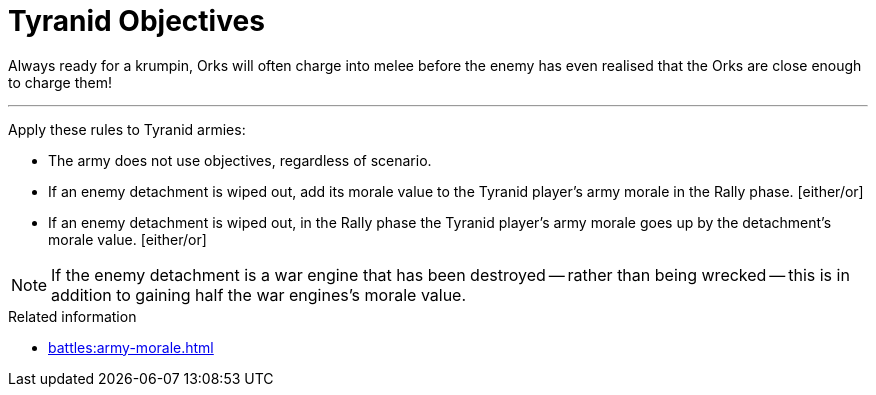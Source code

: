 = Tyranid Objectives

Always ready for a krumpin, Orks will often charge into melee before the enemy has even realised that the Orks are close enough to charge them!

---

Apply these rules to Tyranid armies:

* The army does not use objectives, regardless of scenario.
* If an enemy detachment is wiped out, add its morale value to the Tyranid player's army morale in the Rally phase. [either/or]
* If an enemy detachment is wiped out, in the Rally phase the Tyranid player's army morale goes up by the detachment's morale value. [either/or]

NOTE: If the enemy detachment is a war engine that has been destroyed -- rather than being wrecked -- this is in addition to gaining half the war engines's morale value.

.Related information
* xref:battles:army-morale.adoc[]
